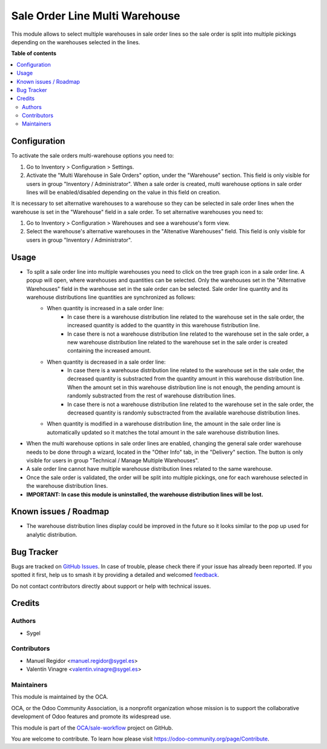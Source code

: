 ===============================
Sale Order Line Multi Warehouse
===============================

.. 
   !!!!!!!!!!!!!!!!!!!!!!!!!!!!!!!!!!!!!!!!!!!!!!!!!!!!
   !! This file is generated by oca-gen-addon-readme !!
   !! changes will be overwritten.                   !!
   !!!!!!!!!!!!!!!!!!!!!!!!!!!!!!!!!!!!!!!!!!!!!!!!!!!!
   !! source digest: sha256:2c9466792ac5c98a547be1e21f46abc8416d09b97355bfe600145b595b09213f
   !!!!!!!!!!!!!!!!!!!!!!!!!!!!!!!!!!!!!!!!!!!!!!!!!!!!

.. |badge1| image:: https://img.shields.io/badge/maturity-Beta-yellow.png
    :target: https://odoo-community.org/page/development-status
    :alt: Beta
.. |badge2| image:: https://img.shields.io/badge/licence-AGPL--3-blue.png
    :target: http://www.gnu.org/licenses/agpl-3.0-standalone.html
    :alt: License: AGPL-3
.. |badge3| image:: https://img.shields.io/badge/github-OCA%2Fsale--workflow-lightgray.png?logo=github
    :target: https://github.com/OCA/sale-workflow/tree/16.0/sale_order_line_multi_warehouse
    :alt: OCA/sale-workflow
.. |badge4| image:: https://img.shields.io/badge/weblate-Translate%20me-F47D42.png
    :target: https://translation.odoo-community.org/projects/sale-workflow-16-0/sale-workflow-16-0-sale_order_line_multi_warehouse
    :alt: Translate me on Weblate
.. |badge5| image:: https://img.shields.io/badge/runboat-Try%20me-875A7B.png
    :target: https://runboat.odoo-community.org/builds?repo=OCA/sale-workflow&target_branch=16.0
    :alt: Try me on Runboat

|badge1| |badge2| |badge3| |badge4| |badge5|

This module allows to select multiple warehouses in sale order lines so the sale order is split into multiple pickings depending on the warehouses selected in the lines.

**Table of contents**

.. contents::
   :local:

Configuration
=============

To activate the sale orders multi-warehouse options you need to:

#. Go to Inventory > Configuration > Settings.
#. Activate the "Multi Warehouse in Sale Orders" option, under the "Warehouse" section. This field is only visible for users in group "Inventory / Administrator". When a sale order is created, multi warehouse options in sale order lines will be enabled/disabled depending on the value in this field on creation.

It is necessary to set alternative warehouses to a warehouse so they can be selected in sale order lines when the warehouse is set in the "Warehouse" field in a sale order. To set alternative warehouses you need to:

#. Go to Inventory > Configuration > Warehouses and see a warehouse's form view.
#. Select the warehouse's alternative warehouses in the "Altenative Warehouses" field. This field is only visible for users in group "Inventory / Administrator".

Usage
=====

* To split a sale order line into multiple warehouses you need to click on the tree graph icon in a sale order line. A popup will open, where warehouses and quantities can be selected. Only the warehouses set in the "Alternative Warehouses" field in the warehouse set in the sale order can be selected. Sale order line quantity and its warehouse distributions line quantities are synchronized as follows:
	* When quantity is increased in a sale order line:
		* In case there is a warehouse distribution line related to the warehouse set in the sale order, the increased quantity is added to the quantity in this warehouse fistribution line.
		*  In case there is not a warehouse distribution line related to the warehouse set in the sale order, a new warehouse distribution line related to the warehouse set in the sale order is created containing the increased amount.
	* When quantity is decreased in a sale order line:
		* In case there is a warehouse distribution line related to the warehouse set in the sale order, the decreased quantity is substracted from the quantity amount in this warehouse distribution line. When the amount set in this warehouse distribution line is not enough, the pending amount is randomly substracted from the rest of warehouse distribution lines.
		*  In case there is not a warehouse distribution line related to the warehouse set in the sale order, the decreased quantity is randomly subsctracted from the available warehouse distribution lines.
	* When quantity is modified in a warehouse distribution line, the amount in the sale order line is automatically updated so it matches the total amount in the sale warehouse distribution lines.

* When the multi warehouse options in sale order lines are enabled, changing the general sale order warehouse needs to be done through a wizard, located in the "Other Info" tab, in the "Delivery" section. The button is only visible for users in group "Technical / Manage Multiple Warehouses". 

* A sale order line cannot have multiple warehouse distribution lines related to the same warehouse.

* Once the sale order is validated, the order will be split into multiple pickings, one for each warehouse selected in the warehouse distribution lines.

* **IMPORTANT: In case this module is uninstalled, the warehouse distribution lines will be lost.**

Known issues / Roadmap
======================

* The warehouse distribution lines display could be improved in the future so it looks similar to the pop up used for analytic distribution.

Bug Tracker
===========

Bugs are tracked on `GitHub Issues <https://github.com/OCA/sale-workflow/issues>`_.
In case of trouble, please check there if your issue has already been reported.
If you spotted it first, help us to smash it by providing a detailed and welcomed
`feedback <https://github.com/OCA/sale-workflow/issues/new?body=module:%20sale_order_line_multi_warehouse%0Aversion:%2016.0%0A%0A**Steps%20to%20reproduce**%0A-%20...%0A%0A**Current%20behavior**%0A%0A**Expected%20behavior**>`_.

Do not contact contributors directly about support or help with technical issues.

Credits
=======

Authors
~~~~~~~

* Sygel

Contributors
~~~~~~~~~~~~

* Manuel Regidor <manuel.regidor@sygel.es>
* Valentín Vinagre <valentin.vinagre@sygel.es>

Maintainers
~~~~~~~~~~~

This module is maintained by the OCA.

.. image:: https://odoo-community.org/logo.png
   :alt: Odoo Community Association
   :target: https://odoo-community.org

OCA, or the Odoo Community Association, is a nonprofit organization whose
mission is to support the collaborative development of Odoo features and
promote its widespread use.

This module is part of the `OCA/sale-workflow <https://github.com/OCA/sale-workflow/tree/16.0/sale_order_line_multi_warehouse>`_ project on GitHub.

You are welcome to contribute. To learn how please visit https://odoo-community.org/page/Contribute.

